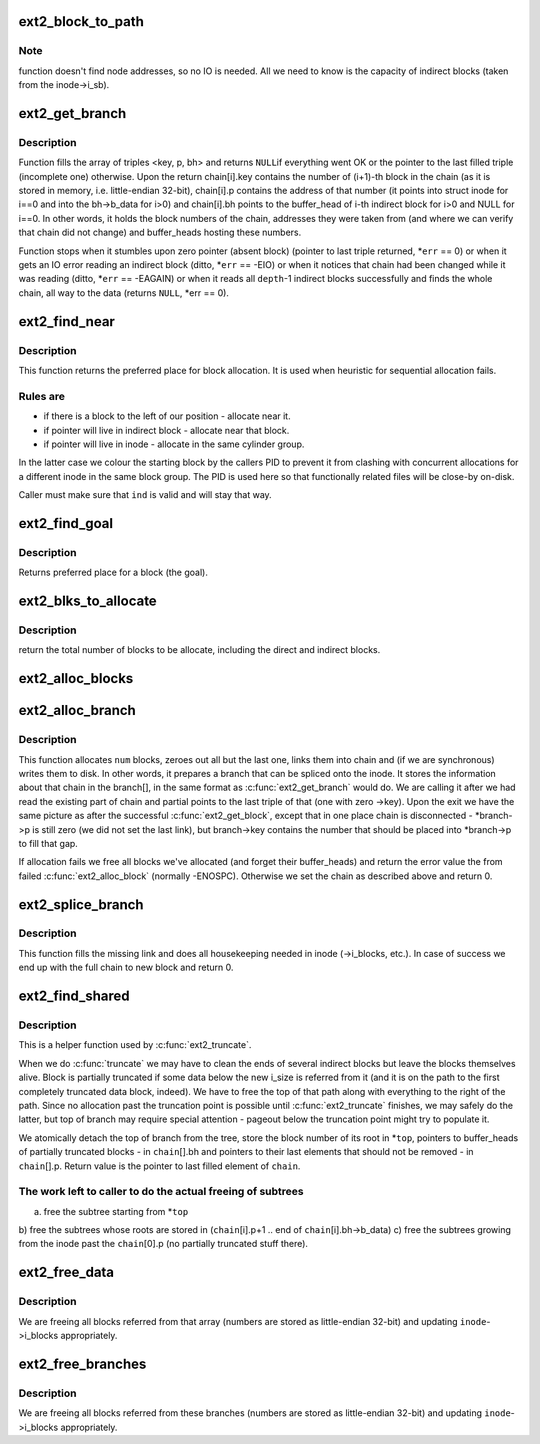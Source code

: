 .. -*- coding: utf-8; mode: rst -*-
.. src-file: fs/ext2/inode.c

.. _`ext2_block_to_path`:

ext2_block_to_path
==================

.. c:function:: int ext2_block_to_path(struct inode *inode, long i_block, int offsets[4], int *boundary)

    parse the block number into array of offsets

    :param struct inode \*inode:
        inode in question (we are only interested in its superblock)

    :param long i_block:
        block number to be parsed

    :param int offsets:
        array to store the offsets in

    :param int \*boundary:
        set this non-zero if the referred-to block is likely to be
        followed (on disk) by an indirect block.
        To store the locations of file's data ext2 uses a data structure common
        for UNIX filesystems - tree of pointers anchored in the inode, with
        data blocks at leaves and indirect blocks in intermediate nodes.
        This function translates the block number into path in that tree -
        return value is the path length and \ ``offsets``\ [n] is the offset of
        pointer to (n+1)th node in the nth one. If \ ``block``\  is out of range
        (negative or too large) warning is printed and zero returned.

.. _`ext2_block_to_path.note`:

Note
----

function doesn't find node addresses, so no IO is needed. All
we need to know is the capacity of indirect blocks (taken from the
inode->i_sb).

.. _`ext2_get_branch`:

ext2_get_branch
===============

.. c:function:: Indirect *ext2_get_branch(struct inode *inode, int depth, int *offsets, Indirect chain[4], int *err)

    read the chain of indirect blocks leading to data

    :param struct inode \*inode:
        inode in question

    :param int depth:
        depth of the chain (1 - direct pointer, etc.)

    :param int \*offsets:
        offsets of pointers in inode/indirect blocks

    :param Indirect chain:
        place to store the result

    :param int \*err:
        here we store the error value

.. _`ext2_get_branch.description`:

Description
-----------

Function fills the array of triples <key, p, bh> and returns \ ``NULL``\ 
if everything went OK or the pointer to the last filled triple
(incomplete one) otherwise. Upon the return chain[i].key contains
the number of (i+1)-th block in the chain (as it is stored in memory,
i.e. little-endian 32-bit), chain[i].p contains the address of that
number (it points into struct inode for i==0 and into the bh->b_data
for i>0) and chain[i].bh points to the buffer_head of i-th indirect
block for i>0 and NULL for i==0. In other words, it holds the block
numbers of the chain, addresses they were taken from (and where we can
verify that chain did not change) and buffer_heads hosting these
numbers.

Function stops when it stumbles upon zero pointer (absent block)
(pointer to last triple returned, \*\ ``err``\  == 0)
or when it gets an IO error reading an indirect block
(ditto, \*\ ``err``\  == -EIO)
or when it notices that chain had been changed while it was reading
(ditto, \*\ ``err``\  == -EAGAIN)
or when it reads all \ ``depth``\ -1 indirect blocks successfully and finds
the whole chain, all way to the data (returns \ ``NULL``\ , \*err == 0).

.. _`ext2_find_near`:

ext2_find_near
==============

.. c:function:: ext2_fsblk_t ext2_find_near(struct inode *inode, Indirect *ind)

    find a place for allocation with sufficient locality

    :param struct inode \*inode:
        owner

    :param Indirect \*ind:
        descriptor of indirect block.

.. _`ext2_find_near.description`:

Description
-----------

This function returns the preferred place for block allocation.
It is used when heuristic for sequential allocation fails.

.. _`ext2_find_near.rules-are`:

Rules are
---------

+ if there is a block to the left of our position - allocate near it.
+ if pointer will live in indirect block - allocate near that block.
+ if pointer will live in inode - allocate in the same cylinder group.

In the latter case we colour the starting block by the callers PID to
prevent it from clashing with concurrent allocations for a different inode
in the same block group.   The PID is used here so that functionally related
files will be close-by on-disk.

Caller must make sure that \ ``ind``\  is valid and will stay that way.

.. _`ext2_find_goal`:

ext2_find_goal
==============

.. c:function:: ext2_fsblk_t ext2_find_goal(struct inode *inode, long block, Indirect *partial)

    find a preferred place for allocation.

    :param struct inode \*inode:
        owner

    :param long block:
        block we want

    :param Indirect \*partial:
        pointer to the last triple within a chain

.. _`ext2_find_goal.description`:

Description
-----------

Returns preferred place for a block (the goal).

.. _`ext2_blks_to_allocate`:

ext2_blks_to_allocate
=====================

.. c:function:: int ext2_blks_to_allocate(Indirect *branch, int k, unsigned long blks, int blocks_to_boundary)

    Look up the block map and count the number of direct blocks need to be allocated for the given branch.

    :param Indirect \*branch:
        chain of indirect blocks

    :param int k:
        number of blocks need for indirect blocks

    :param unsigned long blks:
        number of data blocks to be mapped.

    :param int blocks_to_boundary:
        the offset in the indirect block

.. _`ext2_blks_to_allocate.description`:

Description
-----------

return the total number of blocks to be allocate, including the
direct and indirect blocks.

.. _`ext2_alloc_blocks`:

ext2_alloc_blocks
=================

.. c:function:: int ext2_alloc_blocks(struct inode *inode, ext2_fsblk_t goal, int indirect_blks, int blks, ext2_fsblk_t new_blocks[4], int *err)

    multiple allocate blocks needed for a branch

    :param struct inode \*inode:
        *undescribed*

    :param ext2_fsblk_t goal:
        *undescribed*

    :param int indirect_blks:
        the number of blocks need to allocate for indirect
        blocks

    :param int blks:
        on return it will store the total number of allocated
        direct blocks

    :param ext2_fsblk_t new_blocks:
        on return it will store the new block numbers for
        the indirect blocks(if needed) and the first direct block,

    :param int \*err:
        *undescribed*

.. _`ext2_alloc_branch`:

ext2_alloc_branch
=================

.. c:function:: int ext2_alloc_branch(struct inode *inode, int indirect_blks, int *blks, ext2_fsblk_t goal, int *offsets, Indirect *branch)

    allocate and set up a chain of blocks.

    :param struct inode \*inode:
        owner

    :param int indirect_blks:
        *undescribed*

    :param int \*blks:
        *undescribed*

    :param ext2_fsblk_t goal:
        *undescribed*

    :param int \*offsets:
        offsets (in the blocks) to store the pointers to next.

    :param Indirect \*branch:
        place to store the chain in.

.. _`ext2_alloc_branch.description`:

Description
-----------

This function allocates \ ``num``\  blocks, zeroes out all but the last one,
links them into chain and (if we are synchronous) writes them to disk.
In other words, it prepares a branch that can be spliced onto the
inode. It stores the information about that chain in the branch[], in
the same format as \ :c:func:`ext2_get_branch`\  would do. We are calling it after
we had read the existing part of chain and partial points to the last
triple of that (one with zero ->key). Upon the exit we have the same
picture as after the successful \ :c:func:`ext2_get_block`\ , except that in one
place chain is disconnected - \*branch->p is still zero (we did not
set the last link), but branch->key contains the number that should
be placed into \*branch->p to fill that gap.

If allocation fails we free all blocks we've allocated (and forget
their buffer_heads) and return the error value the from failed
\ :c:func:`ext2_alloc_block`\  (normally -ENOSPC). Otherwise we set the chain
as described above and return 0.

.. _`ext2_splice_branch`:

ext2_splice_branch
==================

.. c:function:: void ext2_splice_branch(struct inode *inode, long block, Indirect *where, int num, int blks)

    splice the allocated branch onto inode.

    :param struct inode \*inode:
        owner

    :param long block:
        (logical) number of block we are adding

    :param Indirect \*where:
        location of missing link

    :param int num:
        number of indirect blocks we are adding

    :param int blks:
        number of direct blocks we are adding

.. _`ext2_splice_branch.description`:

Description
-----------

This function fills the missing link and does all housekeeping needed in
inode (->i_blocks, etc.). In case of success we end up with the full
chain to new block and return 0.

.. _`ext2_find_shared`:

ext2_find_shared
================

.. c:function:: Indirect *ext2_find_shared(struct inode *inode, int depth, int offsets[4], Indirect chain[4], __le32 *top)

    find the indirect blocks for partial truncation.

    :param struct inode \*inode:
        inode in question

    :param int depth:
        depth of the affected branch

    :param int offsets:
        offsets of pointers in that branch (see ext2_block_to_path)

    :param Indirect chain:
        place to store the pointers to partial indirect blocks

    :param __le32 \*top:
        place to the (detached) top of branch

.. _`ext2_find_shared.description`:

Description
-----------

This is a helper function used by \ :c:func:`ext2_truncate`\ .

When we do \ :c:func:`truncate`\  we may have to clean the ends of several indirect
blocks but leave the blocks themselves alive. Block is partially
truncated if some data below the new i_size is referred from it (and
it is on the path to the first completely truncated data block, indeed).
We have to free the top of that path along with everything to the right
of the path. Since no allocation past the truncation point is possible
until \ :c:func:`ext2_truncate`\  finishes, we may safely do the latter, but top
of branch may require special attention - pageout below the truncation
point might try to populate it.

We atomically detach the top of branch from the tree, store the block
number of its root in \*\ ``top``\ , pointers to buffer_heads of partially
truncated blocks - in \ ``chain``\ [].bh and pointers to their last elements
that should not be removed - in \ ``chain``\ [].p. Return value is the pointer
to last filled element of \ ``chain``\ .

.. _`ext2_find_shared.the-work-left-to-caller-to-do-the-actual-freeing-of-subtrees`:

The work left to caller to do the actual freeing of subtrees
------------------------------------------------------------

a) free the subtree starting from \*\ ``top``\ 
b) free the subtrees whose roots are stored in
(\ ``chain``\ [i].p+1 .. end of \ ``chain``\ [i].bh->b_data)
c) free the subtrees growing from the inode past the \ ``chain``\ [0].p
(no partially truncated stuff there).

.. _`ext2_free_data`:

ext2_free_data
==============

.. c:function:: void ext2_free_data(struct inode *inode, __le32 *p, __le32 *q)

    free a list of data blocks

    :param struct inode \*inode:
        inode we are dealing with

    :param __le32 \*p:
        array of block numbers

    :param __le32 \*q:
        points immediately past the end of array

.. _`ext2_free_data.description`:

Description
-----------

We are freeing all blocks referred from that array (numbers are
stored as little-endian 32-bit) and updating \ ``inode``\ ->i_blocks
appropriately.

.. _`ext2_free_branches`:

ext2_free_branches
==================

.. c:function:: void ext2_free_branches(struct inode *inode, __le32 *p, __le32 *q, int depth)

    free an array of branches

    :param struct inode \*inode:
        inode we are dealing with

    :param __le32 \*p:
        array of block numbers

    :param __le32 \*q:
        pointer immediately past the end of array

    :param int depth:
        depth of the branches to free

.. _`ext2_free_branches.description`:

Description
-----------

We are freeing all blocks referred from these branches (numbers are
stored as little-endian 32-bit) and updating \ ``inode``\ ->i_blocks
appropriately.

.. This file was automatic generated / don't edit.

